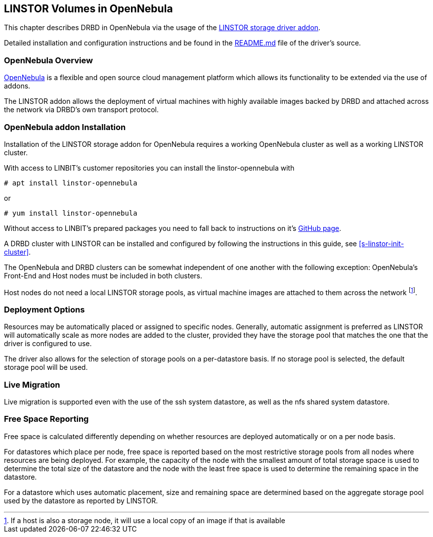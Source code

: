 [[ch-opennebula-linstor]]
== LINSTOR Volumes in OpenNebula

indexterm:[OpenNebula]This chapter describes DRBD in OpenNebula via the usage
of the https://github.com/OpenNebula/addon-linstor[LINSTOR storage driver
addon].

Detailed installation and configuration instructions and be found in the
https://github.com/OpenNebula/addon-linstor/blob/master/README.md[README.md]
file of the driver's source.

[[s-opennebula-linstor-overview]]
=== OpenNebula Overview

http://opennebula.org/[OpenNebula] is a flexible and open source cloud
management platform which allows its functionality to be extended via the use
of addons.

The LINSTOR addon allows the deployment of virtual machines with highly
available images backed by DRBD and attached across the network via DRBD's
own transport protocol.

[[s-opennebula-linstor-install]]
=== OpenNebula addon Installation

Installation of the LINSTOR storage addon for OpenNebula requires a working
OpenNebula cluster as well as a working LINSTOR cluster.

With access to LINBIT's customer repositories you can install the linstor-opennebula with

----------------------------
# apt install linstor-opennebula
----------------------------

or

----------------------------
# yum install linstor-opennebula
----------------------------

Without access to LINBIT's prepared packages you need to fall back to instructions on it's
https://github.com/OpenNebula/addon-linstor[GitHub page].

A DRBD cluster with LINSTOR can be installed and configured by following the
instructions in this guide, see <<s-linstor-init-cluster>>.

The OpenNebula and DRBD clusters can be somewhat independent of one another
with the following exception: OpenNebula's Front-End and Host nodes must be
included in both clusters.

Host nodes do not need a local LINSTOR storage pools, as virtual machine
images are attached to them across the network footnote:[If a host is also a
storage node, it will use a local copy of an image if that is available].

[[s-opennebula-deployment-options]]
=== Deployment Options

Resources may be automatically placed or assigned to specific nodes.
Generally, automatic assignment is preferred as LINSTOR will automatically
scale as more nodes are added to the cluster, provided they have the storage
pool that matches the one that the driver is configured to use.

The driver also allows for the selection of storage pools on a per-datastore
basis. If no storage pool is selected, the default storage pool will be used.


[[s-opennebula-linstor-live-migration]]
=== Live Migration

Live migration is supported even with the use of the ssh system datastore, as
well as the nfs shared system datastore.

[[s-opennebula-linstor-free-space]]
=== Free Space Reporting

Free space is calculated differently depending on whether resources are
deployed automatically or on a per node basis.

For datastores which place per node, free space is reported based on
the most restrictive storage pools from all nodes where resources are being
deployed. For example, the capacity of the node with the smallest amount of
total storage space is used to determine the total size of the datastore and
the node with the least free space is used to determine the remaining space in
the datastore.

For a datastore which uses automatic placement, size and remaining space are
determined based on the aggregate storage pool used by the datastore as
reported by LINSTOR.
